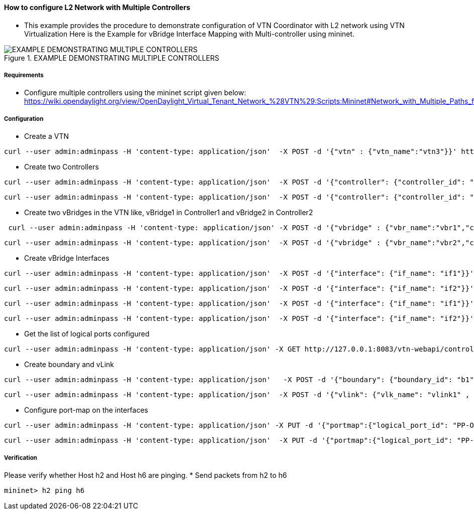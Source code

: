 ==== How to configure L2 Network with Multiple Controllers
* This example provides the procedure to demonstrate configuration of VTN Coordinator with L2 network using VTN Virtualization
Here is the Example for vBridge Interface Mapping with Multi-controller using mininet.

.EXAMPLE DEMONSTRATING MULTIPLE CONTROLLERS
image::MutiController_Example_diagram.png[EXAMPLE DEMONSTRATING MULTIPLE CONTROLLERS]

===== Requirements
* Configure multiple controllers using the mininet script given below: https://wiki.opendaylight.org/view/OpenDaylight_Virtual_Tenant_Network_%28VTN%29:Scripts:Mininet#Network_with_Multiple_Paths_for_delivering_packets

===== Configuration
* Create a VTN
[source,perl]
----
curl --user admin:adminpass -H 'content-type: application/json'  -X POST -d '{"vtn" : {"vtn_name":"vtn3"}}' http://127.0.0.1:8083/vtn-webapi/vtns.json
----
* Create two Controllers
[source,perl]
----
curl --user admin:adminpass -H 'content-type: application/json'  -X POST -d '{"controller": {"controller_id": "odc1", "ipaddr":"10.100.9.52", "type": "odc", "version": "1.0", "auditstatus":"enable"}}' http://127.0.0.1:8083/vtn-webapi/controllers.json
----
[source,perl]
----
curl --user admin:adminpass -H 'content-type: application/json'  -X POST -d '{"controller": {"controller_id": "odc2", "ipaddr":"10.100.9.61", "type": "odc", "version": "1.0", "auditstatus":"enable"}}' http://127.0.0.1:8083/vtn-webapi/controllers.json
----
* Create two vBridges in the VTN like, vBridge1 in Controller1 and vBridge2 in Controller2
[source,perl]
----
 curl --user admin:adminpass -H 'content-type: application/json' -X POST -d '{"vbridge" : {"vbr_name":"vbr1","controller_id":"odc1","domain_id":"(DEFAULT)" }}' http://127.0.0.1:8083/vtn-webapi/vtns/vtn3/vbridges.json
----
[source,perl]
----
curl --user admin:adminpass -H 'content-type: application/json'  -X POST -d '{"vbridge" : {"vbr_name":"vbr2","controller_id":"odc2","domain_id":"(DEFAULT)" }}' http://127.0.0.1:8083/vtn-webapi/vtns/vtn3/vbridges.json
----
* Create vBridge Interfaces
[source,perl]
----
curl --user admin:adminpass -H 'content-type: application/json'  -X POST -d '{"interface": {"if_name": "if1"}}' http://127.0.0.1:8083/vtn-webapi/vtns/vtn3/vbridges/vbr1/interfaces.json
----
[source,perl]
----
curl --user admin:adminpass -H 'content-type: application/json'  -X POST -d '{"interface": {"if_name": "if2"}}' http://127.0.0.1:8083/vtn-webapi/vtns/vtn3/vbridges/vbr1/interfaces.json
----
[source,perl]
----
curl --user admin:adminpass -H 'content-type: application/json'  -X POST -d '{"interface": {"if_name": "if1"}}' http://127.0.0.1:8083/vtn-webapi/vtns/vtn3/vbridges/vbr2/interfaces.json
----
[source,perl]
----
curl --user admin:adminpass -H 'content-type: application/json'  -X POST -d '{"interface": {"if_name": "if2"}}' http://127.0.0.1:8083/vtn-webapi/vtns/vtn3/vbridges/vbr2/interfaces.json
----
* Get the list of logical ports configured
[source,perl]
----
curl --user admin:adminpass -H 'content-type: application/json' -X GET http://127.0.0.1:8083/vtn-webapi/controllers/odc1/domains/\(DEFAULT\)/logical_ports/detail.json
----
* Create boundary and vLink
[source,perl]
----
curl --user admin:adminpass -H 'content-type: application/json'   -X POST -d '{"boundary": {"boundary_id": "b1", "link": {"controller1_id": "odc1", "domain1_id": "(DEFAULT)", "logical_port1_id": "PP-OF:00:00:00:00:00:00:00:01-s1-eth3", "controller2_id": "odc2", "domain2_id": "(DEFAULT)", "logical_port2_id": "PP-OF:00:00:00:00:00:00:00:04-s4-eth3"}}}' http://127.0.0.1:8083/vtn-webapi/boundaries.json
----
[source,perl]
----
curl --user admin:adminpass -H 'content-type: application/json'  -X POST -d '{"vlink": {"vlk_name": "vlink1" , "vnode1_name": "vbr1", "if1_name":"if2", "vnode2_name": "vbr2", "if2_name": "if2", "boundary_map": {"boundary_id":"b1","vlan_id": "50"}}}' http://127.0.0.1:8083/vtn-webapi/vtns/vtn3/vlinks.json
----
* Configure port-map on the interfaces
[source,perl]
----
curl --user admin:adminpass -H 'content-type: application/json' -X PUT -d '{"portmap":{"logical_port_id": "PP-OF:00:00:00:00:00:00:00:02-s2-eth2"}}' http://127.0.0.1:8083/vtn-webapi/vtns/vtn3/vbridges/vbr1/interfaces/if1/portmap.json
----
[source,perl]
----
curl --user admin:adminpass -H 'content-type: application/json'  -X PUT -d '{"portmap":{"logical_port_id": "PP-OF:00:00:00:00:00:00:00:05-s5-eth2"}}' http://127.0.0.1:8083/vtn-webapi/vtns/vtn3/vbridges/vbr2/interfaces/if1/portmap.json
----
===== Verification
Please verify whether Host h2 and Host h6 are pinging.
* Send packets from h2 to h6

[source,perl]
----
mininet> h2 ping h6
----
